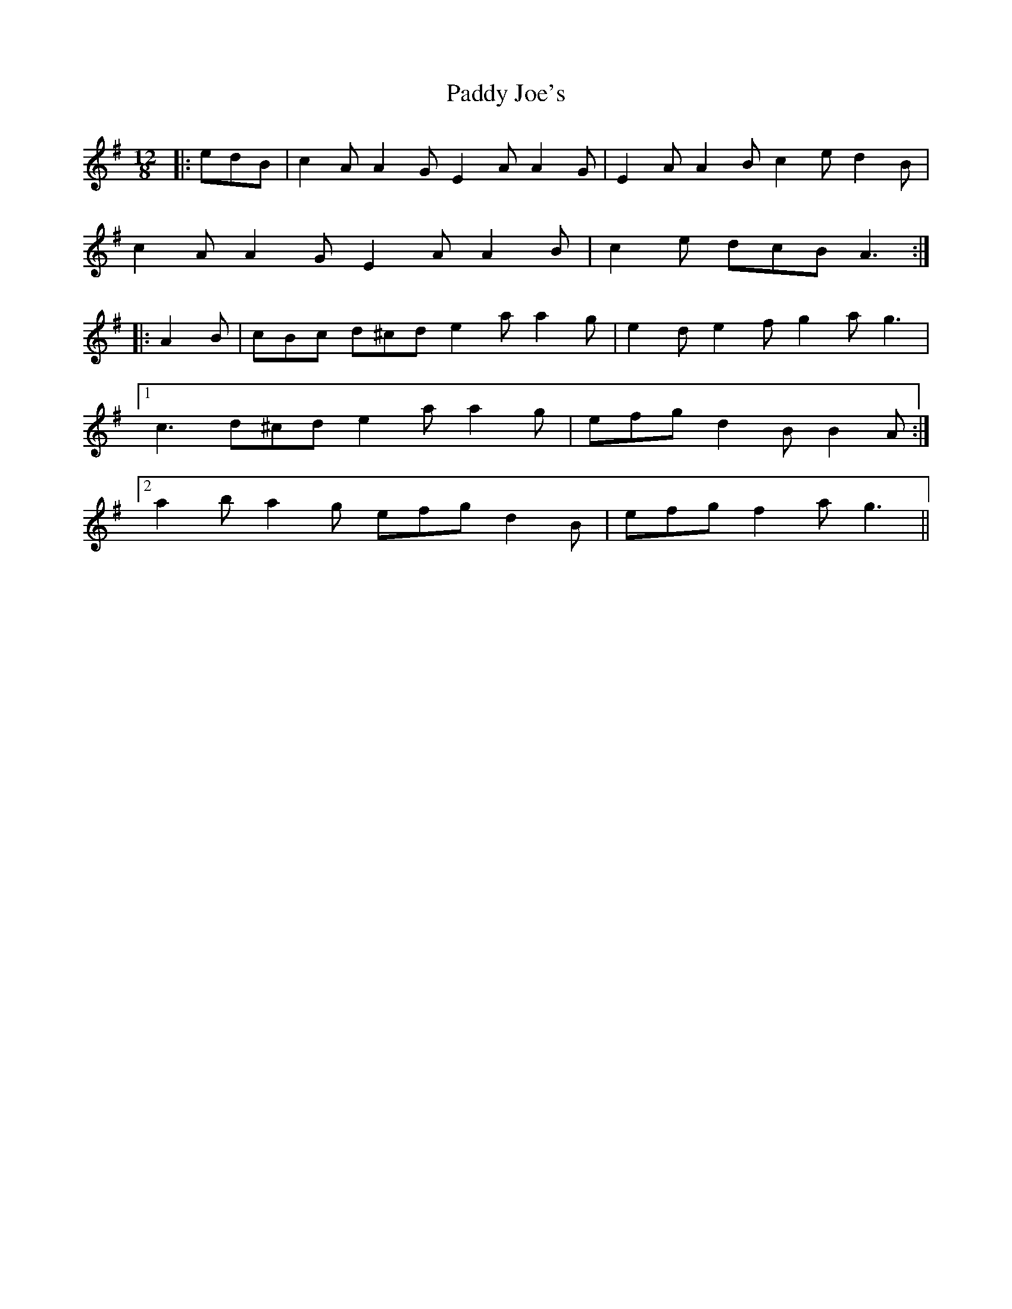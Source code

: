 X: 31287
T: Paddy Joe's
R: slide
M: 12/8
K: Adorian
|:edB|c2 A A2 G E2 A A2 G|E2 A A2 B c2 e d2 B|
c2 A A2 G E2 A A2 B|c2 e dcB A3:|
|:A2 B|cBc d^cd e2 a a2 g|e2 d e2 f g2 a g3|
[1 c3 d^cd e2 a a2 g|efg d2 B B2 A:|
[2 a2 b a2 g efg d2 B|efg f2 a g3||

